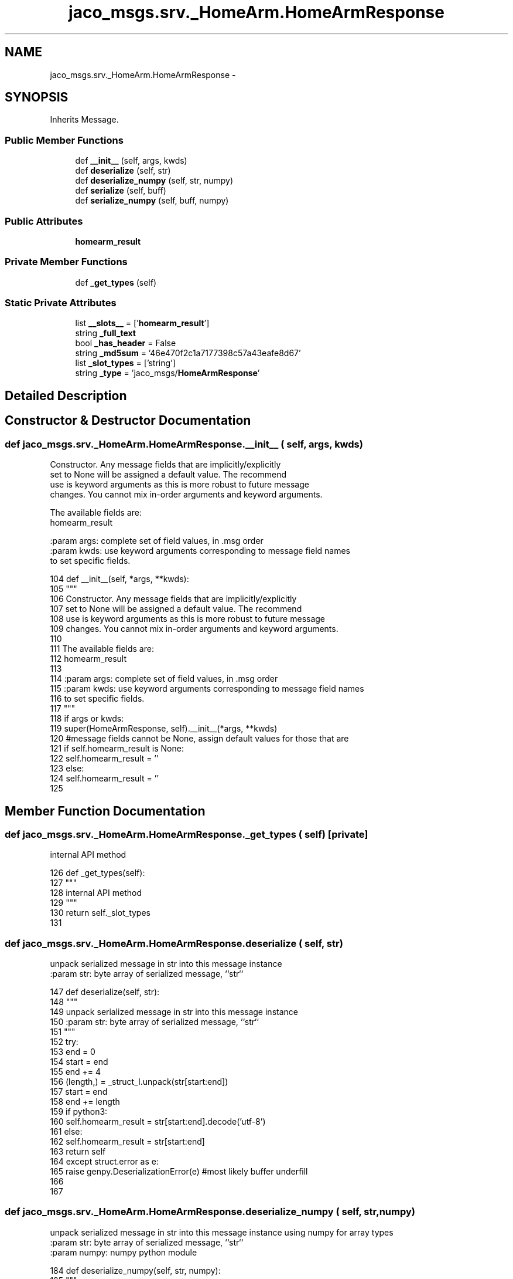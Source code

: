 .TH "jaco_msgs.srv._HomeArm.HomeArmResponse" 3 "Thu Mar 3 2016" "Version 1.0.1" "Kinova-ROS" \" -*- nroff -*-
.ad l
.nh
.SH NAME
jaco_msgs.srv._HomeArm.HomeArmResponse \- 
.SH SYNOPSIS
.br
.PP
.PP
Inherits Message\&.
.SS "Public Member Functions"

.in +1c
.ti -1c
.RI "def \fB__init__\fP (self, args, kwds)"
.br
.ti -1c
.RI "def \fBdeserialize\fP (self, str)"
.br
.ti -1c
.RI "def \fBdeserialize_numpy\fP (self, str, numpy)"
.br
.ti -1c
.RI "def \fBserialize\fP (self, buff)"
.br
.ti -1c
.RI "def \fBserialize_numpy\fP (self, buff, numpy)"
.br
.in -1c
.SS "Public Attributes"

.in +1c
.ti -1c
.RI "\fBhomearm_result\fP"
.br
.in -1c
.SS "Private Member Functions"

.in +1c
.ti -1c
.RI "def \fB_get_types\fP (self)"
.br
.in -1c
.SS "Static Private Attributes"

.in +1c
.ti -1c
.RI "list \fB__slots__\fP = ['\fBhomearm_result\fP']"
.br
.ti -1c
.RI "string \fB_full_text\fP"
.br
.ti -1c
.RI "bool \fB_has_header\fP = False"
.br
.ti -1c
.RI "string \fB_md5sum\fP = '46e470f2c1a7177398c57a43eafe8d67'"
.br
.ti -1c
.RI "list \fB_slot_types\fP = ['string']"
.br
.ti -1c
.RI "string \fB_type\fP = 'jaco_msgs/\fBHomeArmResponse\fP'"
.br
.in -1c
.SH "Detailed Description"
.PP 
.SH "Constructor & Destructor Documentation"
.PP 
.SS "def jaco_msgs\&.srv\&._HomeArm\&.HomeArmResponse\&.__init__ ( self,  args,  kwds)"

.PP
.nf
Constructor. Any message fields that are implicitly/explicitly
set to None will be assigned a default value. The recommend
use is keyword arguments as this is more robust to future message
changes.  You cannot mix in-order arguments and keyword arguments.

The available fields are:
   homearm_result

:param args: complete set of field values, in .msg order
:param kwds: use keyword arguments corresponding to message field names
to set specific fields.

.fi
.PP
 
.PP
.nf
104   def __init__(self, *args, **kwds):
105     """
106     Constructor\&. Any message fields that are implicitly/explicitly
107     set to None will be assigned a default value\&. The recommend
108     use is keyword arguments as this is more robust to future message
109     changes\&.  You cannot mix in-order arguments and keyword arguments\&.
110 
111     The available fields are:
112        homearm_result
113 
114     :param args: complete set of field values, in \&.msg order
115     :param kwds: use keyword arguments corresponding to message field names
116     to set specific fields\&.
117     """
118     if args or kwds:
119       super(HomeArmResponse, self)\&.__init__(*args, **kwds)
120       #message fields cannot be None, assign default values for those that are
121       if self\&.homearm_result is None:
122         self\&.homearm_result = ''
123     else:
124       self\&.homearm_result = ''
125 
.fi
.SH "Member Function Documentation"
.PP 
.SS "def jaco_msgs\&.srv\&._HomeArm\&.HomeArmResponse\&._get_types ( self)\fC [private]\fP"

.PP
.nf
internal API method

.fi
.PP
 
.PP
.nf
126   def _get_types(self):
127     """
128     internal API method
129     """
130     return self\&._slot_types
131 
.fi
.SS "def jaco_msgs\&.srv\&._HomeArm\&.HomeArmResponse\&.deserialize ( self,  str)"

.PP
.nf
unpack serialized message in str into this message instance
:param str: byte array of serialized message, ``str``

.fi
.PP
 
.PP
.nf
147   def deserialize(self, str):
148     """
149     unpack serialized message in str into this message instance
150     :param str: byte array of serialized message, ``str``
151     """
152     try:
153       end = 0
154       start = end
155       end += 4
156       (length,) = _struct_I\&.unpack(str[start:end])
157       start = end
158       end += length
159       if python3:
160         self\&.homearm_result = str[start:end]\&.decode('utf-8')
161       else:
162         self\&.homearm_result = str[start:end]
163       return self
164     except struct\&.error as e:
165       raise genpy\&.DeserializationError(e) #most likely buffer underfill
166 
167 
.fi
.SS "def jaco_msgs\&.srv\&._HomeArm\&.HomeArmResponse\&.deserialize_numpy ( self,  str,  numpy)"

.PP
.nf
unpack serialized message in str into this message instance using numpy for array types
:param str: byte array of serialized message, ``str``
:param numpy: numpy python module

.fi
.PP
 
.PP
.nf
184   def deserialize_numpy(self, str, numpy):
185     """
186     unpack serialized message in str into this message instance using numpy for array types
187     :param str: byte array of serialized message, ``str``
188     :param numpy: numpy python module
189     """
190     try:
191       end = 0
192       start = end
193       end += 4
194       (length,) = _struct_I\&.unpack(str[start:end])
195       start = end
196       end += length
197       if python3:
198         self\&.homearm_result = str[start:end]\&.decode('utf-8')
199       else:
200         self\&.homearm_result = str[start:end]
201       return self
202     except struct\&.error as e:
203       raise genpy\&.DeserializationError(e) #most likely buffer underfill
204 
.fi
.SS "def jaco_msgs\&.srv\&._HomeArm\&.HomeArmResponse\&.serialize ( self,  buff)"

.PP
.nf
serialize message into buffer
:param buff: buffer, ``StringIO``

.fi
.PP
 
.PP
.nf
132   def serialize(self, buff):
133     """
134     serialize message into buffer
135     :param buff: buffer, ``StringIO``
136     """
137     try:
138       _x = self\&.homearm_result
139       length = len(_x)
140       if python3 or type(_x) == unicode:
141         _x = _x\&.encode('utf-8')
142         length = len(_x)
143       buff\&.write(struct\&.pack('<I%ss'%length, length, _x))
144     except struct\&.error as se: self\&._check_types(struct\&.error("%s: '%s' when writing '%s'" % (type(se), str(se), str(_x))))
145     except TypeError as te: self\&._check_types(ValueError("%s: '%s' when writing '%s'" % (type(te), str(te), str(_x))))
146 
.fi
.SS "def jaco_msgs\&.srv\&._HomeArm\&.HomeArmResponse\&.serialize_numpy ( self,  buff,  numpy)"

.PP
.nf
serialize message with numpy array types into buffer
:param buff: buffer, ``StringIO``
:param numpy: numpy python module

.fi
.PP
 
.PP
.nf
168   def serialize_numpy(self, buff, numpy):
169     """
170     serialize message with numpy array types into buffer
171     :param buff: buffer, ``StringIO``
172     :param numpy: numpy python module
173     """
174     try:
175       _x = self\&.homearm_result
176       length = len(_x)
177       if python3 or type(_x) == unicode:
178         _x = _x\&.encode('utf-8')
179         length = len(_x)
180       buff\&.write(struct\&.pack('<I%ss'%length, length, _x))
181     except struct\&.error as se: self\&._check_types(struct\&.error("%s: '%s' when writing '%s'" % (type(se), str(se), str(_x))))
182     except TypeError as te: self\&._check_types(ValueError("%s: '%s' when writing '%s'" % (type(te), str(te), str(_x))))
183 
.fi
.SH "Member Data Documentation"
.PP 
.SS "list jaco_msgs\&.srv\&._HomeArm\&.HomeArmResponse\&.__slots__ = ['\fBhomearm_result\fP']\fC [static]\fP, \fC [private]\fP"

.SS "string jaco_msgs\&.srv\&._HomeArm\&.HomeArmResponse\&._full_text\fC [static]\fP, \fC [private]\fP"
\fBInitial value:\fP
.PP
.nf
1 = """string homearm_result
2 
3 
4 """
.fi
.SS "bool jaco_msgs\&.srv\&._HomeArm\&.HomeArmResponse\&._has_header = False\fC [static]\fP, \fC [private]\fP"

.SS "string jaco_msgs\&.srv\&._HomeArm\&.HomeArmResponse\&._md5sum = '46e470f2c1a7177398c57a43eafe8d67'\fC [static]\fP, \fC [private]\fP"

.SS "list jaco_msgs\&.srv\&._HomeArm\&.HomeArmResponse\&._slot_types = ['string']\fC [static]\fP, \fC [private]\fP"

.PP
Referenced by jaco_msgs\&.srv\&._HomeArm\&.HomeArmResponse\&._get_types()\&.
.SS "string jaco_msgs\&.srv\&._HomeArm\&.HomeArmResponse\&._type = 'jaco_msgs/\fBHomeArmResponse\fP'\fC [static]\fP, \fC [private]\fP"

.SS "jaco_msgs\&.srv\&._HomeArm\&.HomeArmResponse\&.homearm_result"

.PP
Referenced by jaco_msgs\&.srv\&._HomeArm\&.HomeArmResponse\&.__init__(), jaco_msgs\&.srv\&._HomeArm\&.HomeArmResponse\&.deserialize(), jaco_msgs\&.srv\&._HomeArm\&.HomeArmResponse\&.deserialize_numpy(), jaco_msgs\&.srv\&._HomeArm\&.HomeArmResponse\&.serialize(), and jaco_msgs\&.srv\&._HomeArm\&.HomeArmResponse\&.serialize_numpy()\&.

.SH "Author"
.PP 
Generated automatically by Doxygen for Kinova-ROS from the source code\&.
